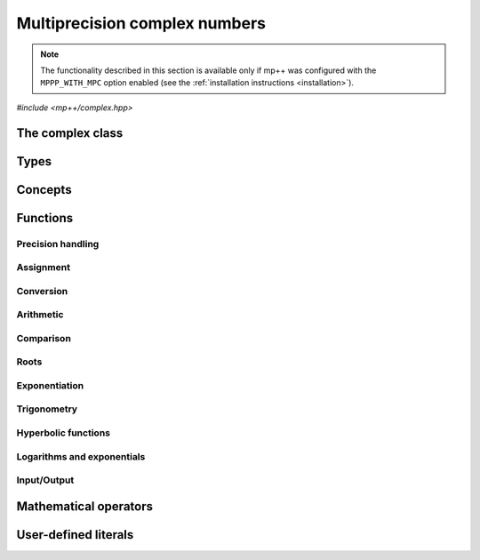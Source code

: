 Multiprecision complex numbers
==============================

.. note::

   The functionality described in this section is available only if mp++ was configured
   with the ``MPPP_WITH_MPC`` option enabled (see the :ref:`installation instructions <installation>`).

.. versionadded:: 0.20

*#include <mp++/complex.hpp>*

The complex class
-----------------

.. cpp:class:: mppp::complex

   Multiprecision complex class.

   This class represents arbitrary-precision complex values as real-imaginary pairs encoded in a
   binary floating-point format.
   It acts as a wrapper around the MPC :cpp:type:`mpc_t` type, pairing multiprecision significands
   (whose size can be set at runtime) to fixed-size exponents. In other words, the real and imaginary parts
   of :cpp:class:`~mppp::complex`
   values can have an arbitrary number of binary digits of precision (limited only by the available memory),
   but the exponent range is limited. The real and imaginary parts of a :cpp:class:`~mppp::complex` always
   have the same precision.

   :cpp:class:`~mppp::complex` aims to behave like a floating-point C++ type whose precision is a runtime property
   of the class instances rather than a compile-time property of the type. Because of this, the way precision
   is handled in :cpp:class:`~mppp::complex` differs from the way it is managed in MPC. The most important difference
   is that in operations involving :cpp:class:`~mppp::complex` the precision of the result is usually determined
   by the precision of the operands, whereas in MPC the precision of the operation is determined by the precision
   of the return value (which is always passed as the first function parameter in the MPC API). For instance,
   in the following code,

   .. code-block:: c++

      auto c = complex{5, complex_prec_t(200)} + real{6, complex_prec_t(150)};

   the first operand has a value of 5 and precision of 200 bits, while the second operand has a value of 6 and precision
   150 bits. The precision of the result ``c`` will be
   the maximum precision among the two operands, that is, 200 bits.

   The real and imaginary parts of a :cpp:class:`~mppp::complex` always have the same precision.
   The precision of a :cpp:class:`~mppp::complex` can be set at construction, or it can be changed later via functions
   such as :cpp:func:`mppp::complex::set_prec()`, :cpp:func:`mppp::complex::prec_round()`, etc. By default,
   the precision of a :cpp:class:`~mppp::complex` is automatically deduced upon construction following a set of heuristics
   aimed at ensuring that the constructed :cpp:class:`~mppp::complex` preserves the value used for initialisation,
   if possible.
   For instance, by default the construction of a :cpp:class:`~mppp::complex` from a 32 bit integer will yield a
   :cpp:class:`~mppp::complex` with a precision of 32 bits. This behaviour can be altered by specifying explicitly
   the desired precision value.

   Most of the functionality is exposed via plain :ref:`functions <complex_functions>`, with the
   general convention that the functions are named after the corresponding MPC functions minus the leading ``mpc_``
   prefix. For instance, the MPC call

   .. code-block:: c++

      mpc_add(rop, a, b, MPC_RNDNN);

   that writes the result of ``a + b``, rounded to nearest, into ``rop``, becomes simply

   .. code-block:: c++

      add(rop, a, b);

   where the ``add()`` function is resolved via argument-dependent lookup. Function calls with overlapping arguments
   are allowed, unless noted otherwise. Unless otherwise specified, the :cpp:class:`~mppp::complex` API always
   rounds to nearest (that is, the ``MPC_RNDNN`` rounding mode is used).

   Various :ref:`overloaded operators <complex_operators>` are provided. The arithmetic operators always return
   a :cpp:class:`~mppp::complex` result.

   Member functions are provided to access directly the internal :cpp:type:`mpc_t` instance (see
   :cpp:func:`mppp::complex::get_mpc_t()` and :cpp:func:`mppp::complex::_get_mpc_t()`), so that
   it is possible to use transparently the MPC API with :cpp:class:`~mppp::complex` objects.

   .. cpp:function:: complex()

      Default constructor.

      The real and imaginary parts will both be initialised to positive zero, the precision will be
      the value returned by :cpp:func:`mppp::real_prec_min()`.

   .. cpp:function:: complex(const complex &other)
   .. cpp:function:: complex(complex &&other) noexcept

      Copy and move constructors.

      The copy constructor performs an exact deep copy of the input object.

      After move construction, the only valid operations on *other* are
      destruction, copy/move assignment and the invocation of the :cpp:func:`~mppp::complex::is_valid()`
      member function. After re-assignment, *other* can be used normally again.

      :param other: the construction argument.

   .. cpp:function:: explicit complex(const complex &other, complex_prec_t p)
   .. cpp:function:: explicit complex(complex &&other, complex_prec_t p)

      Copy/move constructors with custom precision.

      These constructors will set *this* to the value of *other* with precision *p*. If *p*
      is smaller than the precision of *other*, a rounding operation will be performed,
      otherwise the value will be copied exactly.

      After move construction, the only valid operations on *other* are
      destruction, copy/move assignment and the invocation of the :cpp:func:`~mppp::complex::is_valid()`
      member function. After re-assignment, *other* can be used normally again.

      :param other: the construction argument.
      :param p: the desired precision.

      :exception std\:\:invalid_argument: if *p* is outside the range established by
        :cpp:func:`mppp::real_prec_min()` and :cpp:func:`mppp::real_prec_max()`.

   .. cpp:function:: template <complex_interoperable T> explicit complex(T &&x, complex_prec_t p)
   .. cpp:function:: template <complex_interoperable T> explicit complex(T &&x)

      Generic constructors.

      The generic constructors will set ``this`` to the value of *x*.

      The variant with the *p* argument will set the precision of ``this``
      exactly to *p*.

      The variant without the *p* argument will set the
      precision of ``this`` according to the following heuristics:

      * if ``T`` is :cpp:class:`~mppp::real`, then the precision is set to
        the precision of *x* (as returned by :cpp:func:`mppp::real::get_prec()`),
      * if ``T`` is real-valued, then the precision is set following the same
        heuristics described in the generic constructor of :cpp:class:`~mppp::real`,
      * if ``T`` is complex-valued, then the precision is set to the maximum
        between the precisions of the real and imaginary parts of *x* (which are deduced
        following the same
        heuristics described in the generic constructor of :cpp:class:`~mppp::real`).

      :param x: the construction argument.
      :param p: the desired precision.

      :exception unspecified: any exception raised by the invoked :cpp:class:`~mppp::real`
        constructor.

   .. cpp:function:: template <rv_complex_interoperable T, rv_complex_interoperable U> explicit complex(T &&x, U &&y, complex_prec_t p)
   .. cpp:function:: template <rv_complex_interoperable T, rv_complex_interoperable U> explicit complex(T &&x, U &&y)

      Generic constructors from real and imaginary parts.

      These constructors will set ``this`` to :math:`x+\imath y`.

      The variant with the *p* argument will set the precision of ``this``
      exactly to *p*.

      Otherwise, the precision of ``this`` will be the maximum among the deduced precisions
      of *x* and *y*. The precision deduction rules are the same explained in the generic
      constructors of :cpp:class:`~mppp::real`. If *x* and/or *y* are :cpp:class:`~mppp::real`,
      the deduced precision is the output of :cpp:func:`mppp::real::get_prec()`.

      :param x: the real part of the value that will be used for the initialisation.
      :param y: the imaginary part of the value that will be used for the initialisation.
      :param p: the desired precision.

      :exception unspecified: any exception raised by the invoked :cpp:class:`~mppp::real`
        constructor.

   .. cpp:function:: template <string_type T> explicit complex(const T &s, int base, complex_prec_t p)
   .. cpp:function:: template <string_type T> explicit complex(const T &s, complex_prec_t p)

      Constructors from string, base and precision.

      These constructors will initialise ``this`` from the :cpp:concept:`~mppp::string_type` *s*,
      which is interpreted as a complex number in base *base*. *base* must be either zero (in which case the base
      will be automatically deduced) or a number in the :math:`\left[ 2,62 \right]` range.
      The accepted string formats are:

      * a single floating-point number (e.g., ``1.234``),
      * a single floating-point number surrounded by round brackets
        (e.g., ``(1.234)``),
      * a pair of floating-point numbers, surrounded by round brackets and
        separated by a comma (e.g., ``(1.234, 4.567)``).

      The allowed floating-point representations (for both the real and imaginary part)
      are described in the documentation of the constructor from string of
      :cpp:class:`~mppp::real`.

      The precision of ``this`` will be set to *p*.

      The second constructor calls the first one with a *base* value of 10.

      :param s: the input string.
      :param base: the base used in the string representation.
      :param p: the desired precision.

      :exception std\:\:invalid_argument: if *base* is not zero and not in the
        :math:`\left[ 2,62 \right]` range, or *s* cannot be interpreted as a complex number.

      :exception unspecified: any exception thrown by the constructor of
        :cpp:class:`~mppp::real` from string.

   .. cpp:function:: explicit complex(const char *begin, const char *end, int base, complex_prec_t p)
   .. cpp:function:: explicit complex(const char *begin, const char *end, complex_prec_t p)

      Constructors from range of characters, base and precision.

      The first constructor will initialise ``this`` from the content of the input half-open range,
      which is interpreted as the string representation of a complex value in base ``base``.

      Internally, the constructor will copy the content of the range to a local buffer, add a
      string terminator, and invoke the constructor from string, base and precision.

      The second constructor calls the first one with a *base* value of 10.

      :param begin: the start of the input range.
      :param end: the end of the input range.
      :param base: the base used in the string representation.
      :param p: the desired precision.

      :exception unspecified: any exception thrown by the constructor from string, or by memory
        allocation errors in standard containers.

   .. cpp:function:: explicit complex(const mpc_t c)

      Constructor from an :cpp:type:`mpc_t`.

      This constructor will initialise ``this`` with an exact deep copy of *c*.

      .. warning::

         It is the user's responsibility to ensure that *c* has been correctly initialised
         with a precision which is:

         * the same for the real and imaginary parts,
         * within the bounds established by :cpp:func:`mppp::real_prec_min()`
           and :cpp:func:`mppp::real_prec_max()`.

      :param c: the :cpp:type:`mpc_t` that will be deep-copied.

   .. cpp:function:: explicit complex(mpc_t &&c)

      Move constructor from an :cpp:type:`mpc_t`.

      This constructor will initialise ``this`` with a shallow copy of *c*.

      .. warning::

         It is the user's responsibility to ensure that *c* has been correctly initialised
         with a precision which is:

         * the same for the real and imaginary parts,
         * within the bounds established by :cpp:func:`mppp::real_prec_min()`
           and :cpp:func:`mppp::real_prec_max()`.

         Additionally, the user must ensure that, after construction, ``mpc_clear()`` is never
         called on *c*: the resources previously owned by *c* are now owned by ``this``, which
         will take care of releasing them when the destructor is called.

      .. note::

         Due to a compiler bug, this constructor is not available on Microsoft Visual Studio.

      :param c: the :cpp:type:`mpc_t` that will be moved.

   .. cpp:function:: ~complex()

      Destructor.

      The destructor will run sanity checks in debug mode.

   .. cpp:function:: complex &operator=(const complex &other)
   .. cpp:function:: complex &operator=(complex &&other) noexcept

      Copy and move assignment operators.

      :param other: the assignment argument.

      :return: a reference to ``this``.

   .. cpp:function:: template <complex_interoperable T> complex &operator=(T &&x)

      The generic assignment operator will set ``this`` to the value of *x*.

      The precision of ``this`` will be set according to the same
      heuristics described in the generic constructor.

      :param x: the assignment argument.

      :return: a reference to ``this``.

      :exception unspecified: any exception thrown by the generic assignment operator
        of :cpp:class:`~mppp::real`.

   .. cpp:function:: complex &operator=(const mpc_t c)

      Copy assignment from :cpp:type:`mpc_t`.

      This operator will set ``this`` to a deep copy of *c*.

      .. warning::

         It is the user's responsibility to ensure that *c* has been correctly initialised
         with a precision which is:

         * the same for the real and imaginary parts,
         * within the bounds established by :cpp:func:`mppp::real_prec_min()`
           and :cpp:func:`mppp::real_prec_max()`.

      :param c: the assignment argument.

      :return: a reference to ``this``.

   .. cpp:function:: complex &operator=(mpc_t &&c)

      Move assignment from :cpp:type:`mpc_t`.

      This operator will set ``this`` to a shallow copy of *c*.

      .. warning::

         It is the user's responsibility to ensure that *c* has been correctly initialised
         with a precision which is:

         * the same for the real and imaginary parts,
         * within the bounds established by :cpp:func:`mppp::real_prec_min()`
           and :cpp:func:`mppp::real_prec_max()`.

         Additionally, the user must ensure that, after the assignment, ``mpc_clear()`` is never
         called on *c*: the resources previously owned by *c* are now owned by ``this``, which
         will take care of releasing them when the destructor is called.

      .. note::

         Due to a compiler bug, this operator is not available on Microsoft Visual Studio.

      :param c: the assignment argument.

      :return: a reference to ``this``.

   .. cpp:function:: bool is_valid() const noexcept

      Check validity.

      A :cpp:class:`~mppp::complex` becomes invalid after it is used
      as an argument to the move constructor.

      :return: ``true`` if ``this`` is valid, ``false`` otherwise.

   .. cpp:function:: complex &set(const complex &other)

      Set to another :cpp:class:`~mppp::complex`.

      This member function will set ``this`` to the value of *other*. Contrary to the copy assignment operator,
      the precision of the assignment is dictated by the precision of ``this``, rather than
      the precision of *other*. Consequently, the precision of ``this`` will not be altered by the
      assignment, and a rounding might occur, depending on the values
      and the precisions of the operands.

      This function is a thin wrapper around the ``mpc_set()`` assignment function from the MPC API.

      :param other: the value to which ``this`` will be set.

      :return: a reference to ``this``.

   .. cpp:function:: template <complex_interoperable T> complex &set(const T &x)

      Generic setter.

      This member function will set ``this`` to the value of *x*. Contrary to the generic assignment operator,
      the precision of the assignment is dictated by the precision of ``this``, rather than
      being deduced from the type and value of *x*. Consequently, the precision of ``this`` will not be altered
      by the assignment, and a rounding might occur, depending on the operands.

      :param x: the value to which ``this`` will be set.

      :return: a reference to ``this``.

   .. cpp:function:: template <string_type T> complex &set(const T &s, int base = 10)

      Setter to string.

      This member function will set ``this`` to the value represented by *s*, which will
      be interpreted as a complex number in base *base* (the expected string representations
      for a complex number are detailed in the documentation of the constructor from string).
      *base* must be either 0 (in which case the base is
      automatically deduced), or a value in the :math:`\left[ 2,62 \right]` range.
      The precision of the assignment is dictated by the
      precision of ``this``, and a rounding might thus occur.

      If *s* is not a valid representation of a complex number in base *base*, the real and imaginary
      parts of ``this`` will be set to NaN and an error will be raised.

      :param s: the string to which ``this`` will be set.
      :param base: the base used in the string representation.

      :return: a reference to ``this``.

      :exception std\:\:invalid_argument: if *s* cannot be parsed as a complex value, or if the value
        of *base* is invalid.
      :exception unspecified: any exception thrown by memory allocation errors in standard containers.

   .. cpp:function:: complex &set(const char *begin, const char *end, int base = 10)

      Set to character range.

      This setter will set ``this`` to the content of the input half-open range,
      which is interpreted as the string representation of a complex value in base *base*.

      Internally, the setter will copy the content of the range to a local buffer, add a
      string terminator, and invoke the setter to string.

      :param begin: the start of the input range.
      :param end: the end of the input range.
      :param base: the base used in the string representation.

      :return: a reference to ``this``.

      :exception unspecified: any exception thrown by the setter to string, or by memory
        allocation errors in standard containers.

   .. cpp:function:: complex &set(const mpc_t c)

      Set to an :cpp:type:`mpc_t`.

      This member function will set ``this`` to the value of *c*. Contrary to the corresponding assignment operator,
      the precision of the assignment is dictated by the precision of ``this``, rather than
      the precision of *c*. Consequently, the precision of ``this`` will not be altered by the
      assignment, and a rounding might occur, depending on the values
      and the precisions of the operands.

      This function is a thin wrapper around the ``mpc_set()`` assignment function from the MPC API.

      .. warning::

         It is the user's responsibility to ensure that *c* has been correctly initialised
         with a precision which is:

         * the same for the real and imaginary parts,
         * within the bounds established by :cpp:func:`mppp::real_prec_min()`
           and :cpp:func:`mppp::real_prec_max()`.

      :param c: the assignment argument.

      :return: a reference to ``this``.

   .. cpp:function:: complex &set_nan()

      Set to NaN.

      This member function will set both the real and imaginary parts of ``this``
      to NaN.

      :return: a reference to ``this``.

   .. cpp:function:: const mpc_struct_t *get_mpc_t() const
   .. cpp:function:: mpc_struct_t *_get_mpc_t()

      Getters for the internal :cpp:type:`mpc_t` instance.

      These member functions will return a const or mutable pointer
      to the internal :cpp:type:`mpc_t` instance.

      .. warning::

         When using the mutable getter, it is the user's responsibility to ensure
         that the internal MPC structure is kept in a state which respects the invariants
         of the :cpp:class:`~mppp::complex` class. Specifically, the precision value
         must be the same for the real and imaginary parts and
         within the bounds established by :cpp:func:`mppp::real_prec_min()` and
         :cpp:func:`mppp::real_prec_max()`, and upon destruction a :cpp:class:`~mppp::complex`
         object must contain a valid :cpp:type:`mpc_t` object.

      :return: a const or mutable pointer to the internal MPC structure.

   .. cpp:function:: bool zero_p() const
   .. cpp:function:: bool is_one() const

      Detect special values.

      These member functions will return ``true`` if ``this`` is, respectively, zero or one,
      ``false`` otherwise.

      :return: the result of the detection.

   .. cpp:function:: mpfr_prec_t get_prec() const

      Precision getter.

      :return: the precision of ``this``.

   .. cpp:function:: complex &set_prec(mpfr_prec_t p)

      Destructively set the precision

      This member function will set the precision of ``this`` to exactly *p* bits. The value
      of the real and imaginary parts of ``this`` will be set to NaN.

      :param p: the desired precision.

      :return: a reference to ``this``.

      :exception std\:\:invalid_argument: if *p* is outside the range established by
        :cpp:func:`mppp::real_prec_min()` and :cpp:func:`mppp::real_prec_max()`.

   .. cpp:function:: complex &prec_round(mpfr_prec_t p)

      Set the precision maintaining the current value.

      This member function will set the precision of ``this`` to exactly *p* bits. If *p*
      is smaller than the current precision of ``this``, a rounding operation will be performed,
      otherwise the current value will be preserved exactly.

      :param p: the desired precision.

      :return: a reference to ``this``.

      :exception std\:\:invalid_argument: if *p* is outside the range established by
        :cpp:func:`mppp::real_prec_min()` and :cpp:func:`mppp::real_prec_max()`.

   .. cpp:function:: template <complex_convertible T> explicit operator T() const

      Generic conversion operator.

      This operator will convert ``this`` to ``T``.

      Conversion to ``bool`` returns ``false`` if ``this`` is zero, ``true`` otherwise.

      Conversion to other real-valued :cpp:concept:`~mppp::complex_convertible` types
      will attempt to convert the real part of ``this`` to ``T`` via the cast operator
      of :cpp:class:`~mppp::real` (unless ``T`` is :cpp:class:`~mppp::real`, in which case a copy
      of the real part of ``this`` will be returned). If the imaginary part of ``this`` is nonzero,
      a domain error will be raised.

      Conversion to complex-valued :cpp:concept:`~mppp::complex_convertible` types
      is also implemented on top of the conversion operator of :cpp:class:`~mppp::real`.

      :return: ``this`` converted to ``T``.

      :exception std\:\:domain_error: if ``T`` is a real-valued type other than ``bool`` and
        the imaginary part of ``this`` is not zero.
      :exception unspecified: any exception raised by the cast operator of :cpp:class:`~mppp::real`.

   .. cpp:function:: template <complex_convertible T> bool get(T &rop) const

      Generic conversion function.

      This member function, similarly to the conversion operator, will convert ``this`` to
      ``T``, storing the result of the conversion into *rop*. Differently
      from the conversion operator, this function does not raise any exception: if the conversion is successful, the
      function will return ``true``, otherwise the function will return ``false``. If the conversion fails,
      *rop* will not be altered.

      :param rop: the variable which will store the result of the conversion.

      :return: ``true`` if the conversion succeeded, ``false`` otherwise. The conversion can fail in the ways
        specified in the documentation of the conversion operator.

   .. cpp:function:: std::string to_string(int base = 10) const

      Conversion to string.

      This member function will convert ``this`` to a string representation in base *base*. The returned string is guaranteed
      to produce exactly the original value when used in one of the constructors from string of
      :cpp:class:`~mppp::complex` (provided that the original precision and base are used in the construction).

      :param base: the base to be used for the string representation.

      :return: ``this`` converted to a string.

      :exception unspecified: any exception thrown by :cpp:func:`mppp::real::to_string()`.

   .. cpp:function:: complex &neg()
   .. cpp:function:: complex &conj()
   .. cpp:function:: complex &proj()
   .. cpp:function:: complex &abs()
   .. cpp:function:: complex &norm()
   .. cpp:function:: complex &arg()
   .. cpp:function:: complex &sqr()
   .. cpp:function:: complex &mul_i(int s = 0)

      In-place basic aritmetic functions.

      These member functions will set ``this`` to, respectively:

      * :math:`-z`,
      * :math:`\overline{z}`,
      * the projection of :math:`z` into Riemann sphere,
      * :math:`\left| z \right|`,
      * :math:`\left| z \right|^2`,
      * :math:`\arg z`,
      * :math:`z^2`,
      * :math:`\imath z` (if :math:`s\geq 0`) or :math:`-\imath z` (if :math:`s < 0`),

      where :math:`z` is the current value of ``this``.

      :return: a reference to ``this``.

   .. cpp:function:: complex &sqrt()

      In-place square root.

      This member function will set ``this`` to :math:`\sqrt{z}`, where :math:`z` is the current value of ``this``.

      :return: a reference to ``this``.

   .. cpp:function:: complex &exp()
   .. cpp:function:: complex &log()
   .. cpp:function:: complex &log10()

      In-place logarithms and exponentials.

      These member functions will set ``this`` to, respectively:

      * :math:`e^z`,
      * :math:`\log z`,
      * :math:`\log_{10} z`,

      where :math:`z` is the current value of ``this``.

      :return: a reference to ``this``.

   .. cpp:function:: complex &sin()
   .. cpp:function:: complex &cos()
   .. cpp:function:: complex &tan()
   .. cpp:function:: complex &asin()
   .. cpp:function:: complex &acos()
   .. cpp:function:: complex &atan()

      In-place (inverse) trigonometric functions.

      These member functions will set ``this`` to, respectively:

      * :math:`\sin{z}`,
      * :math:`\cos{z}`,
      * :math:`\tan{z}`,
      * :math:`\arcsin{z}`,
      * :math:`\arccos{z}`,
      * :math:`\arctan{z}`,

      where :math:`z` is the current value of ``this``.

      :return: a reference to ``this``.

   .. cpp:function:: complex &sinh()
   .. cpp:function:: complex &cosh()
   .. cpp:function:: complex &tanh()
   .. cpp:function:: complex &asinh()
   .. cpp:function:: complex &acosh()
   .. cpp:function:: complex &atanh()

      In-place (inverse) hyperbolic functions.

      These member functions will set ``this`` to, respectively:

      * :math:`\sinh{z}`,
      * :math:`\cosh{z}`,
      * :math:`\tanh{z}`,
      * :math:`\operatorname{arcsinh}{z}`,
      * :math:`\operatorname{arccosh}{z}`,
      * :math:`\operatorname{arctanh}{z}`,

      where :math:`z` is the current value of ``this``.

      :return: a reference to ``this``.

Types
-----

.. cpp:type:: mpc_t

   This is the type used by the MPC library to represent multiprecision complex numbers.
   It is defined as an array of size 1 of an unspecified structure
   (see :cpp:type:`~mppp::mpc_struct_t`).

.. cpp:type:: mppp::mpc_struct_t = std::remove_extent_t<mpc_t>

   The C structure used by MPC to represent arbitrary-precision complex numbers.
   The MPC type :cpp:type:`mpc_t` is defined as an array of size 1 of this structure.

.. cpp:enum-class:: mppp::complex_prec_t : mpfr_prec_t

   A strongly-typed counterpart to :cpp:type:`mpfr_prec_t`, used in the constructors of
   :cpp:class:`~mppp::complex` in order to avoid ambiguities during overload resolution.

Concepts
--------

.. cpp:concept:: template <typename T> mppp::cvr_complex

   This concept is satisfied if the type ``T``, after the removal of reference and cv qualifiers,
   is the same as :cpp:class:`mppp::complex`.

.. cpp:concept:: template <typename T> mppp::rv_complex_interoperable

   This concept is satisfied if ``T``, after the removal of reference and cv qualifiers,
   is a real-valued type that can interoperate with :cpp:class:`~mppp::complex`.
   Specifically, this concept will be ``true`` if ``T``, after the removal of reference and cv qualifiers,
   is either:

   * a :cpp:concept:`~mppp::cpp_arithmetic` type, or
   * an :cpp:class:`~mppp::integer`, or
   * a :cpp:class:`~mppp::rational`, or
   * :cpp:class:`~mppp::real128`, or
   * :cpp:class:`~mppp::real`.

.. cpp:concept:: template <typename T> mppp::complex_interoperable

   This concept is satisfied if ``T``, after the removal of reference and cv qualifiers,
   is a type that can interoperate with :cpp:class:`~mppp::complex`.
   Specifically, this concept will be ``true`` if ``T``, after the removal of reference and cv qualifiers,
   is either:

   * an :cpp:concept:`~mppp::rv_complex_interoperable` type, or
   * a :cpp:concept:`~mppp::cpp_complex` type, or
   * :cpp:class:`~mppp::complex128`.

.. cpp:concept:: template <typename T> mppp::complex_convertible

   This concept is satisfied if ``T`` is a type which a :cpp:class:`~mppp::complex`
   can be converted to. Specifically, this concept will be true if ``T``
   is a :cpp:concept:`~mppp::complex_interoperable` type which is not a reference
   or cv qualified.

.. cpp:concept:: template <typename... Args> mppp::complex_set_args

   This concept is satisfied if the types in the parameter pack ``Args``
   can be used as argument types in one of the :cpp:func:`mppp::complex::set()` member function overloads.
   In other words, this concept is satisfied if the expression

   .. code-block:: c++

      c.set(x, y, z, ...);

   is valid (where ``c`` is a non-const :cpp:class:`~mppp::complex` and ``x``, ``y``, ``z``, etc. are const
   references to the types in ``Args``).

.. cpp:concept:: template <typename T, typename U> mppp::complex_eq_op_types

   This concept is satisfied if the types ``T`` and ``U`` are suitable for use in the
   equality/inequality :ref:`operators <complex_operators>`
   involving :cpp:class:`~mppp::complex`. Specifically, the concept will be ``true`` if either:

   * ``T`` and ``U`` both satisfy :cpp:concept:`~mppp::cvr_complex`, or
   * one type satisfies :cpp:concept:`~mppp::cvr_complex` and the other type
     satisfies :cpp:concept:`~mppp::complex_interoperable`.

.. cpp:concept:: template <typename T, typename U> mppp::complex_op_types

   This concept is satisfied if the types ``T`` and ``U`` are suitable for use in the
   generic binary :ref:`operators <complex_operators>` and :ref:`functions <complex_functions>`
   involving :cpp:class:`~mppp::complex`. Specifically, the concept will be ``true`` if either:

   * ``T`` and ``U`` satisfy :cpp:concept:`~mppp::complex_eq_op_types`, or
   * one type satisfies :cpp:concept:`~mppp::cvr_real` and the other type,
     after the removal of reference and cv qualifiers, either satisfies
     :cpp:concept:`~mppp::cpp_complex` or it is :cpp:class:`~mppp::complex128`.

.. cpp:concept:: template <typename T, typename U> mppp::complex_in_place_op_types

   This concept is satisfied if the types ``T`` and ``U`` are suitable for use in the
   generic in-place :ref:`operators <complex_operators>`
   involving :cpp:class:`~mppp::complex`. Specifically, the concept will be ``true`` if
   ``T`` and ``U`` satisfy :cpp:concept:`~mppp::complex_op_types` and ``T``, after the removal
   of reference, is not const.

.. _complex_functions:

Functions
---------

Precision handling
~~~~~~~~~~~~~~~~~~

.. cpp:function:: mpfr_prec_t mppp::get_prec(const mppp::complex &c)

   Get the precision of a :cpp:class:`~mppp::complex`.

   :param c: the input argument.

   :return: the precision of *c*.

.. cpp:function:: void mppp::set_prec(mppp::complex &c, mpfr_prec_t p)
.. cpp:function:: void mppp::prec_round(mppp::complex &c, mpfr_prec_t p)

   Set the precision of a :cpp:class:`~mppp::complex`.

   The first variant will set the precision of *c* to exactly *p* bits. The value
   of *c* will be set to NaN.

   The second variant will preserve the current value of *c*, performing
   a rounding operation if *p* is less than the current precision of *c*.

   :param c: the input argument.
   :param p: the desired precision.

   :exception unspecified: any exception thrown by :cpp:func:`mppp::complex::set_prec()`
     or :cpp:func:`mppp::complex::prec_round()`.

Assignment
~~~~~~~~~~

.. cpp:function:: template <mppp::complex_set_args... Args> mppp::complex &mppp::set(mppp::complex &c, const Args &... args)

   Generic setter.

   This function will use the arguments *args* to set the value of the :cpp:class:`~mppp::complex` *c*,
   using one of the available :cpp:func:`mppp::complex::set()` overloads. That is,
   the body of this function is equivalent to

   .. code-block:: c++

      return c.set(args...);

   The input arguments must satisfy the :cpp:concept:`mppp::complex_set_args` concept.

   :param c: the return value.
   :param args: the arguments that will be passed to :cpp:func:`mppp::complex::set()`.

   :return: a reference to *c*.

   :exception unspecified: any exception thrown by the invoked :cpp:func:`mppp::complex::set()` overload.

.. cpp:function:: mppp::complex &mppp::set_nan(mppp::complex &c)

   Set to NaN.

   This function will set both the real and imaginary parts of *c* to NaN.

   :param c: the input argument.

   :return: a reference to *c*.

.. cpp:function:: mppp::complex &mppp::set_rootofunity(mppp::complex &c, unsigned long n, unsigned long k)

   Set to a power of the standard primitive n-th root of unity.

   This function will set *c* to :math:`e^{2\pi\imath k/n}`. The precision
   of *c* will not be altered.

   :param c: the input argument.
   :param n: the root order.
   :param k: the exponent.

.. cpp:function:: void mppp::swap(mppp::complex &a, mppp::complex &b) noexcept

   Swap efficiently *a* and *b*.

   :param a: the first argument.
   :param b: the second argument.

Conversion
~~~~~~~~~~

.. cpp:function:: template <mppp::complex_convertible T> bool mppp::get(T &rop, const mppp::complex &c)

   Generic conversion function.

   This function will convert the input :cpp:class:`~mppp::complex` *c* to
   ``T``, storing the result of the conversion into *rop*.
   If the conversion is successful, the function
   will return ``true``, otherwise the function will return ``false``. If the conversion fails, *rop* will
   not be altered.

   :param rop: the variable which will store the result of the conversion.
   :param c: the input argument.

   :return: ``true`` if the conversion succeeded, ``false`` otherwise. The conversion can fail in the ways
      specified in the documentation of the conversion operator for :cpp:class:`~mppp::complex`.

Arithmetic
~~~~~~~~~~

.. cpp:function:: template <mppp::cvr_complex T, mppp::cvr_complex U> mppp::complex &mppp::add(mppp::complex &rop, T &&a, U &&b)
.. cpp:function:: template <mppp::cvr_complex T, mppp::cvr_complex U> mppp::complex &mppp::sub(mppp::complex &rop, T &&a, U &&b)
.. cpp:function:: template <mppp::cvr_complex T, mppp::cvr_complex U> mppp::complex &mppp::mul(mppp::complex &rop, T &&a, U &&b)
.. cpp:function:: template <mppp::cvr_complex T, mppp::cvr_complex U> mppp::complex &mppp::div(mppp::complex &rop, T &&a, U &&b)

   Basic :cpp:class:`~mppp::complex` binary arithmetic.

   These functions will set *rop* to, respectively:

   * :math:`a+b`,
   * :math:`a-b`,
   * :math:`a \times b`,
   * :math:`\frac{a}{b}`.

   The precision of the result will be set to the largest precision among the operands.

   :param rop: the return value.
   :param a: the first operand.
   :param b: the second operand.

   :return: a reference to *rop*.

.. cpp:function:: template <mppp::cvr_complex T, mppp::cvr_complex U, mppp::cvr_complex V> mppp::complex &mppp::fma(mppp::complex &rop, T &&a, U &&b, V &&c)

   Quaternary :cpp:class:`~mppp::complex` multiply-add.

   This function will set *rop* to :math:`a \times b + c`.

   The precision of the result will be set to the largest precision among the operands.

   :param rop: the return value.
   :param a: the first operand.
   :param b: the second operand.
   :param c: the third operand.

   :return: a reference to *rop*.

.. cpp:function:: template <mppp::cvr_complex T, mppp::cvr_complex U, mppp::cvr_complex V> mppp::complex mppp::fma(T &&a, U &&b, V &&c)

   Ternary :cpp:class:`~mppp::complex` multiply-add.

   This function will return :math:`a \times b + c`.

   The precision of the result will be the largest precision among the operands.

   :param a: the first operand.
   :param b: the second operand.
   :param c: the third operand.

   :return: :math:`a \times b + c`.

.. cpp:function:: template <mppp::cvr_complex T> mppp::complex &mppp::neg(mppp::complex &rop, T &&z)
.. cpp:function:: template <mppp::cvr_complex T> mppp::complex &mppp::conj(mppp::complex &rop, T &&z)
.. cpp:function:: template <mppp::cvr_complex T> mppp::complex &mppp::proj(mppp::complex &rop, T &&z)
.. cpp:function:: template <mppp::cvr_complex T> mppp::complex &mppp::sqr(mppp::complex &rop, T &&z)
.. cpp:function:: template <mppp::cvr_complex T> mppp::complex &mppp::mul_i(mppp::complex &rop, T &&z, int s = 0)
.. cpp:function:: mppp::real &mppp::abs(mppp::real &rop, const mppp::complex &z)
.. cpp:function:: mppp::real &mppp::norm(mppp::real &rop, const mppp::complex &z)
.. cpp:function:: mppp::real &mppp::arg(mppp::real &rop, const mppp::complex &z)

   Basic unary arithmetic functions.

   These functions will set *rop* to, respectively:

   * :math:`-z`,
   * :math:`\overline{z}`,
   * the projection of :math:`z` into Riemann sphere,
   * :math:`z^2`,
   * :math:`\imath z` (if :math:`s\geq 0`) or :math:`-\imath z` (if :math:`s < 0`),
   * :math:`\left| z \right|`,
   * :math:`\left| z \right|^2`,
   * :math:`\arg z`.

   The precision of the result will be equal to the precision of *z*.

   :param rop: the return value.
   :param z: the argument.

   :return: a reference to *rop*.

.. cpp:function:: template <mppp::cvr_complex T> mppp::complex mppp::neg(T &&z)
.. cpp:function:: template <mppp::cvr_complex T> mppp::complex mppp::conj(T &&z)
.. cpp:function:: template <mppp::cvr_complex T> mppp::complex mppp::proj(T &&z)
.. cpp:function:: template <mppp::cvr_complex T> mppp::complex mppp::sqr(T &&z)
.. cpp:function:: template <mppp::cvr_complex T> mppp::complex mppp::mul_i(T &&z, int s = 0)
.. cpp:function:: mppp::real mppp::abs(const mppp::complex &z)
.. cpp:function:: mppp::real mppp::norm(const mppp::complex &z)
.. cpp:function:: mppp::real mppp::arg(const mppp::complex &z)

   Basic unary arithmetic functions.

   These functions will return, respectively:

   * :math:`-z`,
   * :math:`\overline{z}`,
   * the projection of :math:`z` into Riemann sphere,
   * :math:`z^2`,
   * :math:`\imath z` (if :math:`s\geq 0`) or :math:`-\imath z` (if :math:`s < 0`),
   * :math:`\left| z \right|`,
   * :math:`\left| z \right|^2`,
   * :math:`\arg z`.

   The precision of the result will be equal to the precision of *z*.

   :param z: the argument.

   :return: the result of the operation.

.. cpp:function:: template <mppp::cvr_complex T> mppp::complex &mppp::mul_2ui(mppp::complex &rop, T &&c, unsigned long n)
.. cpp:function:: template <mppp::cvr_complex T> mppp::complex &mppp::mul_2si(mppp::complex &rop, T &&c, long n)
.. cpp:function:: template <mppp::cvr_complex T> mppp::complex &mppp::div_2ui(mppp::complex &rop, T &&c, unsigned long n)
.. cpp:function:: template <mppp::cvr_complex T> mppp::complex &mppp::div_2si(mppp::complex &rop, T &&c, long n)

   Ternary :cpp:class:`~mppp::complex` primitives for
   multiplication/division by powers of 2.

   These functions will set *rop* to, respectively:

   * :math:`c \times 2^n` (``mul_2`` variants),
   * :math:`\frac{c}{2^n}` (``div_2`` variants).

   The precision of the result will be equal to the precision of *c*.

   :param rop: the return value.
   :param c: the operand.
   :param n: the power of 2.

   :return: a reference to *rop*.

.. cpp:function:: template <mppp::cvr_complex T> mppp::complex mppp::mul_2ui(T &&c, unsigned long n)
.. cpp:function:: template <mppp::cvr_complex T> mppp::complex mppp::mul_2si(T &&c, long n)
.. cpp:function:: template <mppp::cvr_complex T> mppp::complex mppp::div_2ui(T &&c, unsigned long n)
.. cpp:function:: template <mppp::cvr_complex T> mppp::complex mppp::div_2si(T &&c, long n)

   Binary :cpp:class:`~mppp::complex` primitives for
   multiplication/division by powers of 2.

   These functions will return, respectively:

   * :math:`c \times 2^n` (``mul_2`` variants),
   * :math:`\frac{c}{2^n}` (``div_2`` variants).

   The precision of the result will be equal to the precision of *c*.

   :param c: the operand.
   :param n: the power of 2.

   :return: *c* multiplied/divided by :math:`2^n`.

Comparison
~~~~~~~~~~

.. cpp:function:: int mppp::cmp_abs(const mppp::complex &a, const mppp::complex &b)

   Three-way comparison of absolute values.

   This function will compare *a* and *b*, returning:

   * zero if :math:`\left|a\right|=\left|b\right|`,
   * a negative value if :math:`\left|a\right|<\left|b\right|`,
   * a positive value if :math:`\left|a\right|>\left|b\right|`.

   If at least one NaN component is involved in the comparison, an error will be raised.

   :param a: the first operand.
   :param b: the second operand.

   :return: an integral value expressing how the absolute values of *a* and *b* compare.

   :exception std\:\:domain_error: if at least one of the components of *a* and *b* is NaN.

.. cpp:function:: bool mppp::zero_p(const mppp::complex &c)
.. cpp:function:: bool mppp::is_one(const mppp::complex &c)

   Detect special values.

   These functions will return ``true`` if *c* is, respectively, zero or one,
   ``false`` otherwise.

   :param c: the input argument.

   :return: the result of the detection.

Roots
~~~~~

.. cpp:function:: template <mppp::cvr_complex T> mppp::complex &mppp::sqrt(mppp::complex &rop, T &&op)

   Binary :cpp:class:`~mppp::complex` square root.

   This function will compute the square root of *op* and store it
   into *rop*. The precision of the result will be equal to the precision
   of *op*.

   :param rop: the return value.
   :param op: the operand.

   :return: a reference to *rop*.

.. cpp:function:: template <mppp::cvr_complex T> mppp::complex mppp::sqrt(T &&r)

   Unary :cpp:class:`~mppp::complex` square root.

   This function will compute and return the square root of *r*.
   The precision of the result will be equal to the precision of *r*.

   :param r: the operand.

   :return: the square root of *r*.

Exponentiation
~~~~~~~~~~~~~~

.. cpp:function:: template <mppp::cvr_complex T, mppp::cvr_complex U> mppp::complex &mppp::pow(mppp::complex &rop, T &&op1, U &&op2)

   Ternary exponentiation.

   This function will set *rop* to *op1* raised to the power of *op2*.
   The precision of *rop* will be set to the largest precision among the operands.

   :param rop: the return value.
   :param op1: the base.
   :param op2: the exponent.

   :return: a reference to *rop*.

.. cpp:function:: template <typename T, mppp::complex_op_types<T> U> mppp::complex mppp::pow(T &&op1, U &&op2)

   Binary exponentiation.

   This function will compute and return *op1* raised to the power of *op2*.
   The precision of the result will be set to the largest precision among the operands.

   :param op1: the base.
   :param op2: the exponent.

   :return: *op1* raised to the power of *op2*.

Trigonometry
~~~~~~~~~~~~

.. cpp:function:: template <mppp::cvr_complex T> mppp::complex &mppp::sin(mppp::complex &rop, T &&z)
.. cpp:function:: template <mppp::cvr_complex T> mppp::complex &mppp::cos(mppp::complex &rop, T &&z)
.. cpp:function:: template <mppp::cvr_complex T> mppp::complex &mppp::tan(mppp::complex &rop, T &&z)
.. cpp:function:: template <mppp::cvr_complex T> mppp::complex &mppp::asin(mppp::complex &rop, T &&z)
.. cpp:function:: template <mppp::cvr_complex T> mppp::complex &mppp::acos(mppp::complex &rop, T &&z)
.. cpp:function:: template <mppp::cvr_complex T> mppp::complex &mppp::atan(mppp::complex &rop, T &&z)

   Binary basic (inverse) trigonometric functions.

   These functions will set *rop* to, respectively:

   * :math:`\sin{z}`,
   * :math:`\cos{z}`,
   * :math:`\tan{z}`,
   * :math:`\arcsin{z}`,
   * :math:`\arccos{z}`,
   * :math:`\arctan{z}`.

   The precision of the result will be equal to the precision of *z*.

   :param rop: the return value.
   :param z: the argument.

   :return: a reference to *rop*.

.. cpp:function:: template <mppp::cvr_complex T> mppp::complex mppp::sin(T &&z)
.. cpp:function:: template <mppp::cvr_complex T> mppp::complex mppp::cos(T &&z)
.. cpp:function:: template <mppp::cvr_complex T> mppp::complex mppp::tan(T &&z)
.. cpp:function:: template <mppp::cvr_complex T> mppp::complex mppp::asin(T &&z)
.. cpp:function:: template <mppp::cvr_complex T> mppp::complex mppp::acos(T &&z)
.. cpp:function:: template <mppp::cvr_complex T> mppp::complex mppp::atan(T &&z)

   Unary basic (inverse) trigonometric functions.

   These functions will return, respectively:

   * :math:`\sin{z}`,
   * :math:`\cos{z}`,
   * :math:`\tan{z}`,
   * :math:`\arcsin{z}`,
   * :math:`\arccos{z}`,
   * :math:`\arctan{z}`.

   The precision of the result will be equal to the precision of *z*.

   :param z: the argument.

   :return: the trigonometric function of *z*.

.. cpp:function:: template <mppp::cvr_complex T> void mppp::sin_cos(mppp::complex &sop, mppp::complex &cop, T &&op)

   Simultaneous sine and cosine.

   This function will set *sop* and *cop* respectively to the sine and cosine of *op*.
   *sop* and *cop* must be distinct objects. The precision of *sop* and *rop* will be set to the
   precision of *op*.

   :param sop: the sine return value.
   :param cop: the cosine return value.
   :param op: the operand.

   :exception std\:\:invalid_argument: if *sop* and *cop* are the same object.

Hyperbolic functions
~~~~~~~~~~~~~~~~~~~~

.. cpp:function:: template <mppp::cvr_complex T> mppp::complex &mppp::sinh(mppp::complex &rop, T &&z)
.. cpp:function:: template <mppp::cvr_complex T> mppp::complex &mppp::cosh(mppp::complex &rop, T &&z)
.. cpp:function:: template <mppp::cvr_complex T> mppp::complex &mppp::tanh(mppp::complex &rop, T &&z)
.. cpp:function:: template <mppp::cvr_complex T> mppp::complex &mppp::asinh(mppp::complex &rop, T &&z)
.. cpp:function:: template <mppp::cvr_complex T> mppp::complex &mppp::acosh(mppp::complex &rop, T &&z)
.. cpp:function:: template <mppp::cvr_complex T> mppp::complex &mppp::atanh(mppp::complex &rop, T &&z)

   Binary basic (inverse) hyperbolic functions.

   These functions will set *rop* to, respectively:

   * :math:`\sinh{z}`,
   * :math:`\cosh{z}`,
   * :math:`\tanh{z}`,
   * :math:`\operatorname{arcsinh}{z}`,
   * :math:`\operatorname{arccosh}{z}`,
   * :math:`\operatorname{arctanh}{z}`.

   The precision of the result will be equal to the precision of *z*.

   :param rop: the return value.
   :param z: the argument.

   :return: a reference to *rop*.

.. cpp:function:: template <mppp::cvr_complex T> mppp::complex mppp::sinh(T &&z)
.. cpp:function:: template <mppp::cvr_complex T> mppp::complex mppp::cosh(T &&z)
.. cpp:function:: template <mppp::cvr_complex T> mppp::complex mppp::tanh(T &&z)
.. cpp:function:: template <mppp::cvr_complex T> mppp::complex mppp::asinh(T &&z)
.. cpp:function:: template <mppp::cvr_complex T> mppp::complex mppp::acosh(T &&z)
.. cpp:function:: template <mppp::cvr_complex T> mppp::complex mppp::atanh(T &&z)

   Unary basic (inverse) hyperbolic functions.

   These functions will return, respectively:

   * :math:`\sinh{z}`,
   * :math:`\cosh{z}`,
   * :math:`\tanh{z}`,
   * :math:`\operatorname{arcsinh}{z}`,
   * :math:`\operatorname{arccosh}{z}`,
   * :math:`\operatorname{arctanh}{z}`.

   The precision of the result will be equal to the precision of *z*.

   :param z: the argument.

   :return: the hyperbolic function of *z*.

Logarithms and exponentials
~~~~~~~~~~~~~~~~~~~~~~~~~~~

.. cpp:function:: template <mppp::cvr_complex T> mppp::complex &mppp::exp(mppp::complex &rop, T &&z)
.. cpp:function:: template <mppp::cvr_complex T> mppp::complex &mppp::log(mppp::complex &rop, T &&z)
.. cpp:function:: template <mppp::cvr_complex T> mppp::complex &mppp::log10(mppp::complex &rop, T &&z)

   Binary :cpp:class:`~mppp::complex` logarithms and exponentials.

   These functions will set *rop* to, respectively:

   * :math:`e^z`,
   * :math:`\log z`,
   * :math:`\log_{10} z`.

   The precision of the result will be equal to the precision of *z*.

   :param rop: the return value.
   :param z: the operand.

   :return: a reference to *rop*.

.. cpp:function:: template <mppp::cvr_complex T> mppp::complex mppp::exp(T &&z)
.. cpp:function:: template <mppp::cvr_complex T> mppp::complex mppp::log(T &&z)
.. cpp:function:: template <mppp::cvr_complex T> mppp::complex mppp::log10(T &&z)

   Unary :cpp:class:`~mppp::complex` logarithms and exponentials.

   These functions will return, respectively:

   * :math:`e^z`,
   * :math:`\log z`,
   * :math:`\log_{10} z`.

   The precision of the result will be equal to the precision of *z*.

   :param z: the argument.

   :return: the result of the operation.

Input/Output
~~~~~~~~~~~~

.. cpp:function:: std::ostream &mppp::operator<<(std::ostream &os, const mppp::complex &c)

   Output stream operator.

   This operator will insert into the stream *os* a string representation of *c*
   in base 10 (as returned by :cpp:func:`mppp::complex::to_string()`).

   .. warning::

      In future versions of mp++, the behaviour of this operator will change to support the
      output stream's formatting flags. For the time being, users are encouraged to use the
      facilities from the MPC
      library if precise and forward-compatible control on the printing format is needed.

   :param os: the target stream.
   :param c: the input argument.

   :return: a reference to *os*.

   :exception unspecified: any exception thrown by :cpp:func:`mppp::complex::to_string()`.

.. _complex_operators:

Mathematical operators
----------------------

.. cpp:function:: template <mppp::cvr_complex T> mppp::complex mppp::operator+(T &&c)
.. cpp:function:: template <mppp::cvr_complex T> mppp::complex mppp::operator-(T &&c)

   Identity and negation operators.

   :param c: the input argument.

   :return: :math:`c` and :math:`-c` respectively.

.. cpp:function:: template <typename T, mppp::complex_op_types<T> U> mppp::complex mppp::operator+(T &&a, U &&b)
.. cpp:function:: template <typename T, mppp::complex_op_types<T> U> mppp::complex mppp::operator-(T &&a, U &&b)
.. cpp:function:: template <typename T, mppp::complex_op_types<T> U> mppp::complex mppp::operator*(T &&a, U &&b)
.. cpp:function:: template <typename T, mppp::complex_op_types<T> U> mppp::complex mppp::operator/(T &&a, U &&b)

   Binary arithmetic operators.

   The precision of the result will be set to the largest precision among the operands.

   :param a: the first operand.
   :param b: the second operand.

   :return: the result of the binary operation.

.. cpp:function:: template <typename U, mppp::complex_in_place_op_types<U> T> T &mppp::operator+=(T &a, U &&b)
.. cpp:function:: template <typename U, mppp::complex_in_place_op_types<U> T> T &mppp::operator-=(T &a, U &&b)
.. cpp:function:: template <typename U, mppp::complex_in_place_op_types<U> T> T &mppp::operator*=(T &a, U &&b)
.. cpp:function:: template <typename U, mppp::complex_in_place_op_types<U> T> T &mppp::operator/=(T &a, U &&b)

   In-place arithmetic operators.

   If *a* is a :cpp:class:`~mppp::complex`, then these operators are equivalent, respectively,
   to the expressions:

   .. code-block:: c++

      a = a + b;
      a = a - b;
      a = a * b;
      a = a / b;

   Otherwise, these operators are equivalent to the expressions:

   .. code-block:: c++

      a = static_cast<T>(a + b);
      a = static_cast<T>(a - b);
      a = static_cast<T>(a * b);
      a = static_cast<T>(a / b);

   :param a: the first operand.
   :param b: the second operand.

   :return: a reference to *a*.

   :exception unspecified: any exception thrown by the generic conversion operator of :cpp:class:`~mppp::complex`.

.. cpp:function:: mppp::complex &mppp::operator++(mppp::complex &c)
.. cpp:function:: mppp::complex &mppp::operator--(mppp::complex &c)

   Prefix increment/decrement.

   :param c: the input argument.

   :return: a reference to *c* after the increment/decrement.

.. cpp:function:: mppp::complex mppp::operator++(mppp::complex &c, int)
.. cpp:function:: mppp::complex mppp::operator--(mppp::complex &c, int)

   Suffix increment/decrement.

   :param c: the input argument.

   :return: a copy of *c* before the increment/decrement.

.. cpp:function:: template <typename T, mppp::complex_eq_op_types<T> U> bool mppp::operator==(const T &a, const U &b)
.. cpp:function:: template <typename T, mppp::complex_eq_op_types<T> U> bool mppp::operator!=(const T &a, const U &b)

   Comparison operators.

   These operators will compare *a* and *b*, returning ``true`` if, respectively, :math:`a=b` and :math:`a \neq b`,
   and ``false`` otherwise.

   The comparisons are always exact (i.e., no rounding is involved).

   These operators handle NaN in the same way specified by the IEEE floating-point
   standard.

   :param a: the first operand.
   :param b: the second operand.

   :return: the result of the comparison.

User-defined literals
---------------------

.. cpp:function:: template <char... Chars> mppp::complex mppp::literals::operator"" _icr128()
.. cpp:function:: template <char... Chars> mppp::complex mppp::literals::operator"" _icr256()
.. cpp:function:: template <char... Chars> mppp::complex mppp::literals::operator"" _icr512()
.. cpp:function:: template <char... Chars> mppp::complex mppp::literals::operator"" _icr1024()

   User-defined arbitrary-precision imaginary literals.

   These numeric literal operator templates can be used to construct
   purely imaginary :cpp:class:`~mppp::complex` instances with, respectively, 128, 256, 512
   and 1024 bits of precision. The real part of the return value will be set to zero,
   while the imaginary part will be set to the input floating-point literal. Literals in decimal and
   hexadecimal format are supported.

   .. seealso::

      https://en.cppreference.com/w/cpp/language/floating_literal

   :exception std\:\:invalid_argument: if the input sequence of characters is not
     a valid floating-point literal (as defined by the C++ standard).
